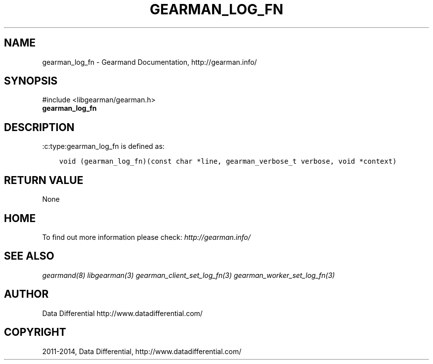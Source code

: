 .\" Man page generated from reStructuredText.
.
.TH "GEARMAN_LOG_FN" "3" "December 11, 2017" "1.1.18" "Gearmand"
.SH NAME
gearman_log_fn \- Gearmand Documentation, http://gearman.info/
.
.nr rst2man-indent-level 0
.
.de1 rstReportMargin
\\$1 \\n[an-margin]
level \\n[rst2man-indent-level]
level margin: \\n[rst2man-indent\\n[rst2man-indent-level]]
-
\\n[rst2man-indent0]
\\n[rst2man-indent1]
\\n[rst2man-indent2]
..
.de1 INDENT
.\" .rstReportMargin pre:
. RS \\$1
. nr rst2man-indent\\n[rst2man-indent-level] \\n[an-margin]
. nr rst2man-indent-level +1
.\" .rstReportMargin post:
..
.de UNINDENT
. RE
.\" indent \\n[an-margin]
.\" old: \\n[rst2man-indent\\n[rst2man-indent-level]]
.nr rst2man-indent-level -1
.\" new: \\n[rst2man-indent\\n[rst2man-indent-level]]
.in \\n[rst2man-indent\\n[rst2man-indent-level]]u
..
.SH SYNOPSIS
.sp
#include <libgearman/gearman.h>
.INDENT 0.0
.TP
.B gearman_log_fn
.UNINDENT
.SH DESCRIPTION
.sp
:c:type:gearman_log_fn is defined as:
.INDENT 0.0
.INDENT 3.5
.sp
.nf
.ft C
void (gearman_log_fn)(const char *line, gearman_verbose_t verbose, void *context)
.ft P
.fi
.UNINDENT
.UNINDENT
.SH RETURN VALUE
.sp
None
.SH HOME
.sp
To find out more information please check:
\fI\%http://gearman.info/\fP
.SH SEE ALSO
.sp
\fIgearmand(8)\fP \fIlibgearman(3)\fP \fIgearman_client_set_log_fn(3)\fP \fIgearman_worker_set_log_fn(3)\fP
.SH AUTHOR
Data Differential http://www.datadifferential.com/
.SH COPYRIGHT
2011-2014, Data Differential, http://www.datadifferential.com/
.\" Generated by docutils manpage writer.
.
